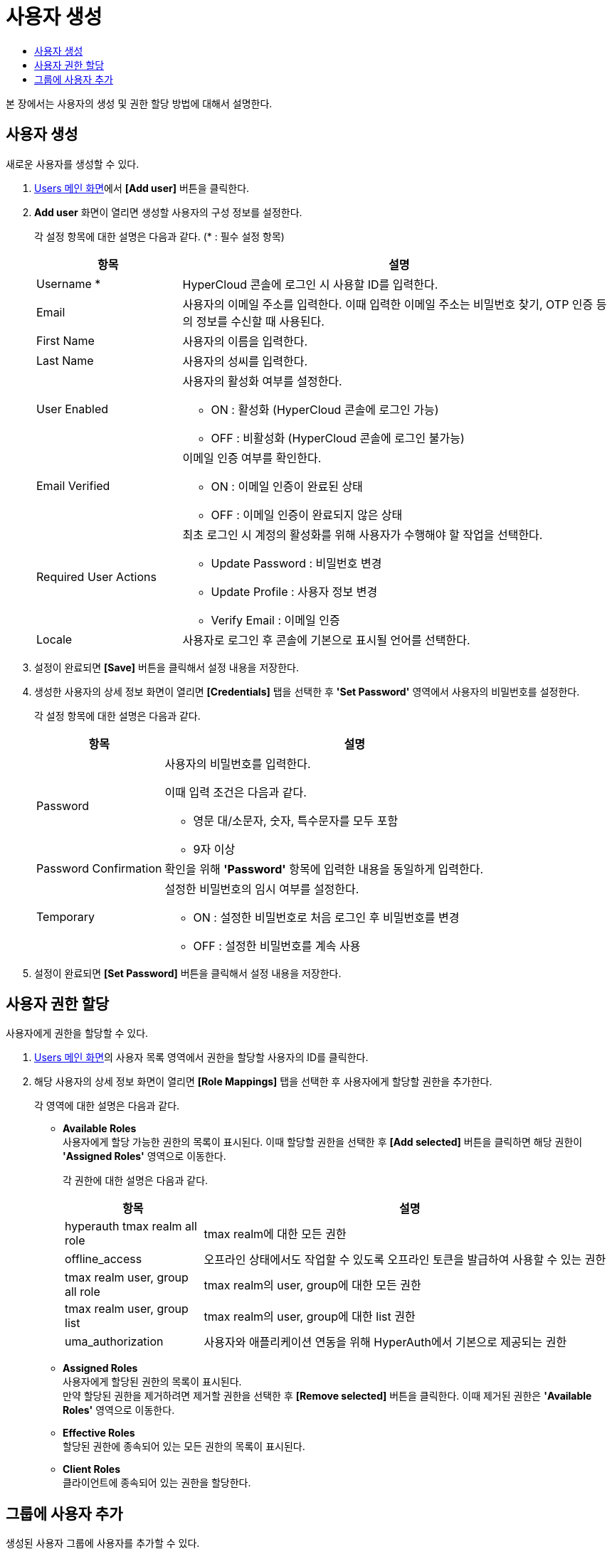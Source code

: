 = 사용자 생성
:toc:
:toc-title:

본 장에서는 사용자의 생성 및 권한 할당 방법에 대해서 설명한다.

== 사용자 생성

새로운 사용자를 생성할 수 있다.

. <<../console_menu_sub/permission#img-user-main,Users 메인 화면>>에서 *[Add user]* 버튼을 클릭한다.
. *Add user* 화면이 열리면 생성할 사용자의 구성 정보를 설정한다.
+
각 설정 항목에 대한 설명은 다음과 같다. (* : 필수 설정 항목)
+
[width="100%",options="header", cols="1,3a"]
|====================
|항목|설명
|Username *|HyperCloud 콘솔에 로그인 시 사용할 ID를 입력한다.
|Email|사용자의 이메일 주소를 입력한다. 이때 입력한 이메일 주소는 비밀번호 찾기, OTP 인증 등의 정보를 수신할 때 사용된다.
|First Name|사용자의 이름을 입력한다.
|Last Name|사용자의 성씨를 입력한다.
|User Enabled|사용자의 활성화 여부를 설정한다.

* ON : 활성화 (HyperCloud 콘솔에 로그인 가능)
* OFF : 비활성화 (HyperCloud 콘솔에 로그인 불가능)
|Email Verified|이메일 인증 여부를 확인한다.

* ON : 이메일 인증이 완료된 상태
* OFF : 이메일 인증이 완료되지 않은 상태
|Required User Actions|최초 로그인 시 계정의 활성화를 위해 사용자가 수행해야 할 작업을 선택한다.

* Update Password : 비밀번호 변경
* Update Profile : 사용자 정보 변경
* Verify Email : 이메일 인증
|Locale|사용자로 로그인 후 콘솔에 기본으로 표시될 언어를 선택한다.
|====================
. 설정이 완료되면 *[Save]* 버튼을 클릭해서 설정 내용을 저장한다.
. 생성한 사용자의 상세 정보 화면이 열리면 *[Credentials]* 탭을 선택한 후 *'Set Password'* 영역에서 사용자의 비밀번호를 설정한다.
+
각 설정 항목에 대한 설명은 다음과 같다.
+
[width="100%",options="header", cols="1,3a"]
|====================
|항목|설명
|Password|사용자의 비밀번호를 입력한다.

이때 입력 조건은 다음과 같다.

* 영문 대/소문자, 숫자, 특수문자를 모두 포함
* 9자 이상
|Password Confirmation|확인을 위해 *'Password'* 항목에 입력한 내용을 동일하게 입력한다.
|Temporary|설정한 비밀번호의 임시 여부를 설정한다.

* ON : 설정한 비밀번호로 처음 로그인 후 비밀번호를 변경
* OFF : 설정한 비밀번호를 계속 사용
|====================
. 설정이 완료되면 *[Set Password]* 버튼을 클릭해서 설정 내용을 저장한다.

== 사용자 권한 할당

사용자에게 권한을 할당할 수 있다.

. <<../console_menu_sub/permission#img-user-main,Users 메인 화면>>의 사용자 목록 영역에서 권한을 할당할 사용자의 ID를 클릭한다.
. 해당 사용자의 상세 정보 화면이 열리면 *[Role Mappings]* 탭을 선택한 후 사용자에게 할당할 권한을 추가한다.
+
각 영역에 대한 설명은 다음과 같다.

* *Available Roles* +
사용자에게 할당 가능한 권한의 목록이 표시된다. 이때 할당할 권한을 선택한 후 *[Add selected]* 버튼을 클릭하면 해당 권한이 *'Assigned Roles'* 영역으로 이동한다.
+
각 권한에 대한 설명은 다음과 같다.
+
[width="100%",options="header", cols="1,3"]
|====================
|항목|설명
|hyperauth tmax realm all role|tmax realm에 대한 모든 권한
|offline_access|오프라인 상태에서도 작업할 수 있도록 오프라인 토큰을 발급하여 사용할 수 있는 권한
|tmax realm user, group all role|tmax realm의 user, group에 대한 모든 권한
|tmax realm user, group list|tmax realm의 user, group에 대한 list 권한
|uma_authorization|사용자와 애플리케이션 연동을 위해 HyperAuth에서 기본으로 제공되는 권한
|====================
* *Assigned Roles* +
사용자에게 할당된 권한의 목록이 표시된다. +
만약 할당된 권한을 제거하려면 제거할 권한을 선택한 후 *[Remove selected]* 버튼을 클릭한다. 이때 제거된 권한은 *'Available Roles'* 영역으로 이동한다.
* *Effective Roles* +
할당된 권한에 종속되어 있는 모든 권한의 목록이 표시된다.
* *Client Roles* +
클라이언트에 종속되어 있는 권한을 할당한다.

== 그룹에 사용자 추가

생성된 사용자 그룹에 사용자를 추가할 수 있다.

. <<../console_menu_sub/permission#img-user-main,Users 메인 화면>>의 사용자 목록 영역에서 그룹에 가입할 사용자의 ID를 클릭한다.
. 해당 사용자의 상세 정보 화면이 열리면 *[Groups]* 탭을 선택한 후 가입할 사용자 그룹을 선택한다.
+
각 영역에 대한 설명은 다음과 같다.

* *Group Membership* +
사용자가 가입한 사용자 그룹의 목록이 표시된다. +
만약 가입된 사용자 그룹에서 탈퇴하려면 탈퇴할 사용자 그룹을 선택한 후 *[Leave]* 버튼을 클릭한다.
* *Available Groups* +
사용자가 가입할 수 있는 사용자 그룹의 목록이 표시된다. 이때 가입할 사용자 그룹을 선택한 후 *[Join]* 버튼을 클릭하면 해당 사용자 그룹이 *'Group Membership'* 영역으로 이동한다.